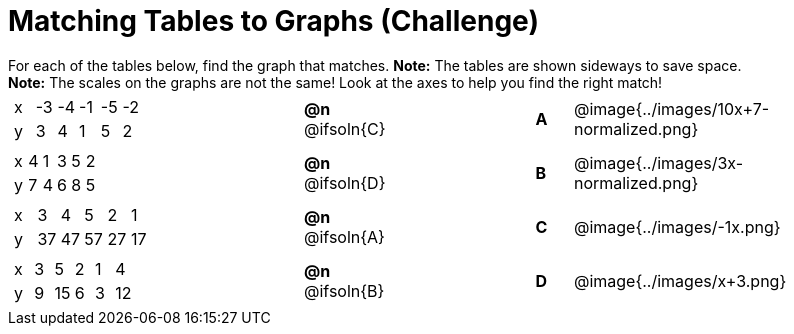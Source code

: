 = Matching Tables to Graphs (Challenge)

++++
<style>
#content .literalblock {margin-bottom: 0px;}
#content p {margin: 0px;}

/* Format matching answers to render with an arrow */
.solution::before{ content: ' → '; }
</style>
++++

For each of the tables below, find the graph that matches. *Note:* The tables are shown sideways to save space.

*Note:* The scales on the graphs are not the same! Look at the axes to help you find the right match!

// Source file for these images is available at
// https://www.desmos.com/calculator/uhmjcr95pc

[.FillVerticalSpace, cols="<.^8a,^.^2a,4,^.^1a,^.^8a", stripes="none", grid="none", frame="none"]
|===

|
[.sideways-pyret-table]
!===
! x ! -3 ! -4 ! -1 ! -5 ! -2
! y !  3 !  4 !  1 !  5 !  2
!===
|*@n* @ifsoln{C} ||*A*
| @image{../images/10x+7-normalized.png}

|
[.sideways-pyret-table]
!===
! x ! 4 ! 1 ! 3 ! 5 ! 2
! y ! 7 ! 4 ! 6 ! 8 ! 5
!===
|*@n* @ifsoln{D}||*B*
| @image{../images/3x-normalized.png}


|
[.sideways-pyret-table]
!===
! x !  3 !  4 !  5 !  2 !  1
! y ! 37 ! 47 ! 57 ! 27 ! 17
!===
|*@n* @ifsoln{A}||*C*
| @image{../images/-1x.png}


|
[.sideways-pyret-table]
!===
! x ! 3 !  5 ! 2 !  1 !  4
! y ! 9 ! 15 ! 6 !  3 ! 12
!===
|*@n* @ifsoln{B}||*D*
| @image{../images/x+3.png}

|===
